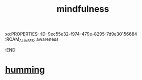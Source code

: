 xo:PROPERTIES:
:ID:       9ec55e32-f974-479e-8295-7d9e30156684
:ROAM_ALIASES: awareness
:END:
#+title: mindfulness
* [[id:d588b701-0384-42b4-975e-bf97ee2e4292][humming]]
